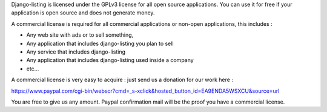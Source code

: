 Django-listing is licensed under the GPLv3 license for all open source applications.
You can use it for free if your application is open source and does not generate money.

A commercial license is required for all commercial applications or non-open applications,
this includes :

- Any web site with ads or to sell something,
- Any application that includes django-listing you plan to sell
- Any service that includes django-listing
- Any application that includes django-listing used inside a company
- etc...

A commercial license is very easy to acquire : just send us a donation for our work here :

https://www.paypal.com/cgi-bin/webscr?cmd=_s-xclick&hosted_button_id=EA9ENDA5WSXCU&source=url

You are free to give us any amount.
Paypal confirmation mail will be the proof you have a commercial license.